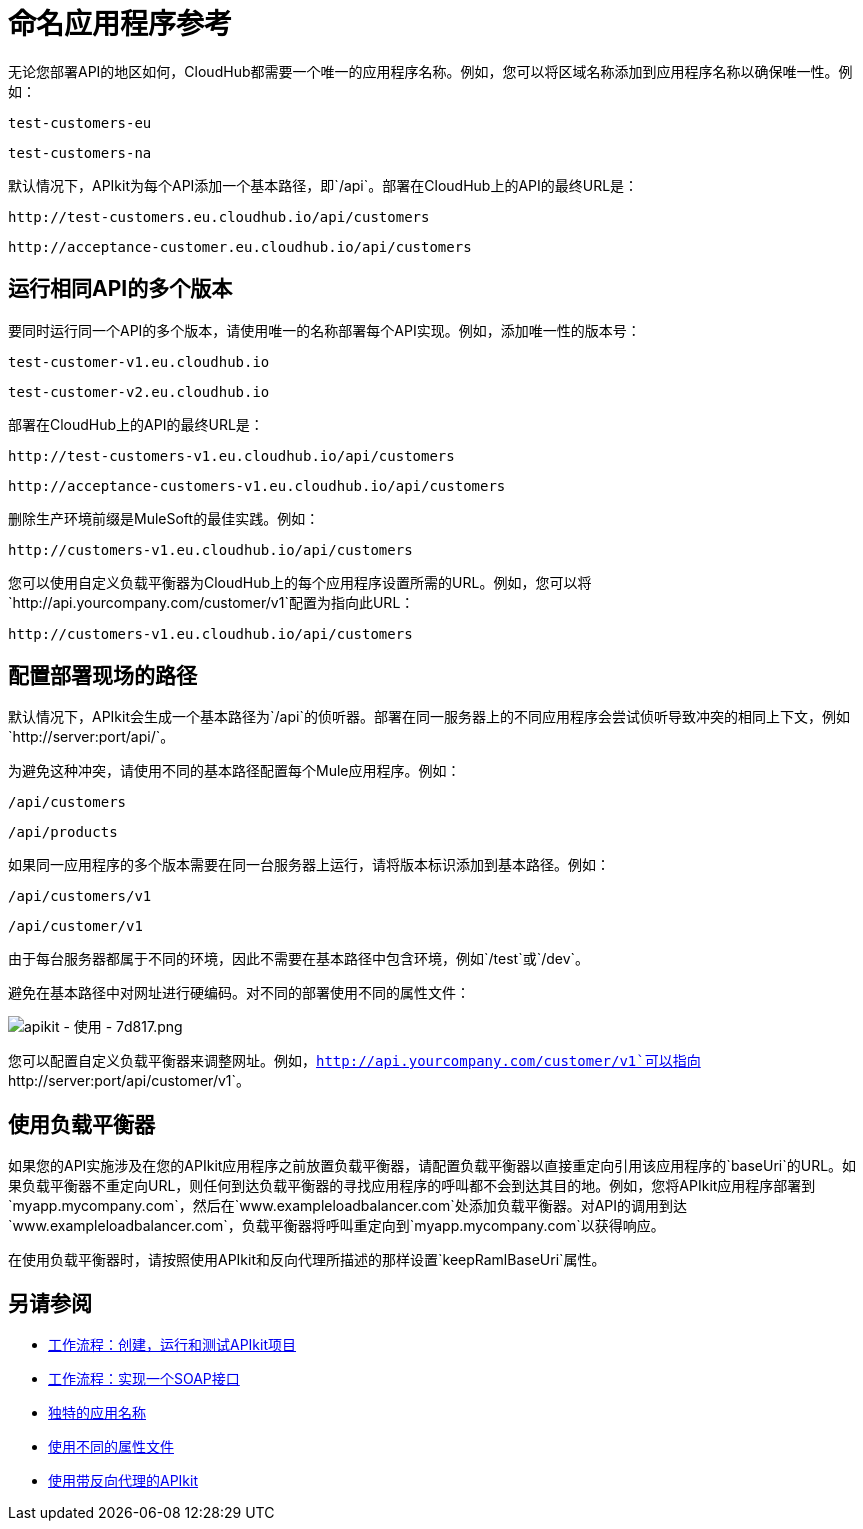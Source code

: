 = 命名应用程序参考
:keywords: apikit, rest, console, load balancer, configuring path

无论您部署API的地区如何，CloudHub都需要一个唯一的应用程序名称。例如，您可以将区域名称添加到应用程序名称以确保唯一性。例如：

`test-customers-eu`

`test-customers-na`

默认情况下，APIkit为每个API添加一个基本路径，即`/api`。部署在CloudHub上的API的最终URL是：

`+http://test-customers.eu.cloudhub.io/api/customers+`

`+http://acceptance-customer.eu.cloudhub.io/api/customers+`


== 运行相同API的多个版本

要同时运行同一个API的多个版本，请使用唯一的名称部署每个API实现。例如，添加唯一性的版本号：

`test-customer-v1.eu.cloudhub.io`

`test-customer-v2.eu.cloudhub.io`

部署在CloudHub上的API的最终URL是：

`+http://test-customers-v1.eu.cloudhub.io/api/customers+`

`+http://acceptance-customers-v1.eu.cloudhub.io/api/customers+`

删除生产环境前缀是MuleSoft的最佳实践。例如：

`+http://customers-v1.eu.cloudhub.io/api/customers+`

您可以使用自定义负载平衡器为CloudHub上的每个应用程序设置所需的URL。例如，您可以将`+http://api.yourcompany.com/customer/v1+`配置为指向此URL：

`+http://customers-v1.eu.cloudhub.io/api/customers+`

== 配置部署现场的路径

默认情况下，APIkit会生成一个基本路径为`/api`的侦听器。部署在同一服务器上的不同应用程序会尝试侦听导致冲突的相同上下文，例如`+http://server:port/api/+`。

为避免这种冲突，请使用不同的基本路径配置每个Mule应用程序。例如：

`/api/customers`

`/api/products`

如果同一应用程序的多个版本需要在同一台服务器上运行，请将版本标识添加到基本路径。例如：

`/api/customers/v1`

`/api/customer/v1`

由于每台服务器都属于不同的环境，因此不需要在基本路径中包含环境，例如`/test`或`/dev`。

避免在基本路径中对网址进行硬编码。对不同的部署使用不同的属性文件：

image::apikit-using-7d817.png[apikit  - 使用 -  7d817.png]

您可以配置自定义负载平衡器来调整网址。例如，`http://api.yourcompany.com/customer/v1`可以指向`+http://server:port/api/customer/v1+`。

== 使用负载平衡器

如果您的API实施涉及在您的APIkit应用程序之前放置负载平衡器，请配置负载平衡器以直接重定向引用该应用程序的`baseUri`的URL。如果负载平衡器不重定向URL，则任何到达负载平衡器的寻找应用程序的呼叫都不会到达其目的地。例如，您将APIkit应用程序部署到`myapp.mycompany.com`，然后在`www.exampleloadbalancer.com`处添加负载平衡器。对API的调用到达`www.exampleloadbalancer.com`，负载平衡器将呼叫重定向到`myapp.mycompany.com`以获得响应。

在使用负载平衡器时，请按照使用API​​kit和反向代理所描述的那样设置`keepRamlBaseUri`属性。

== 另请参阅

*  link:/apikit/v/3.x/apikit-tutorial[工作流程：创建，运行和测试APIkit项目]
*  link:/apikit/v/3.x/apikit-for-soap[工作流程：实现一个SOAP接口]
*  link:/runtime-manager/deploying-to-cloudhub#creating-an-application-name[独特的应用名称]
*  link:/mule-user-guide/v/3.8/mule-application-deployment-descriptor#options[使用不同的属性文件]
*  link:/apikit/v/3.x/apikit-using#using-apikit-console-and-a-reverse-proxy[使用带反向代理的APIkit]
